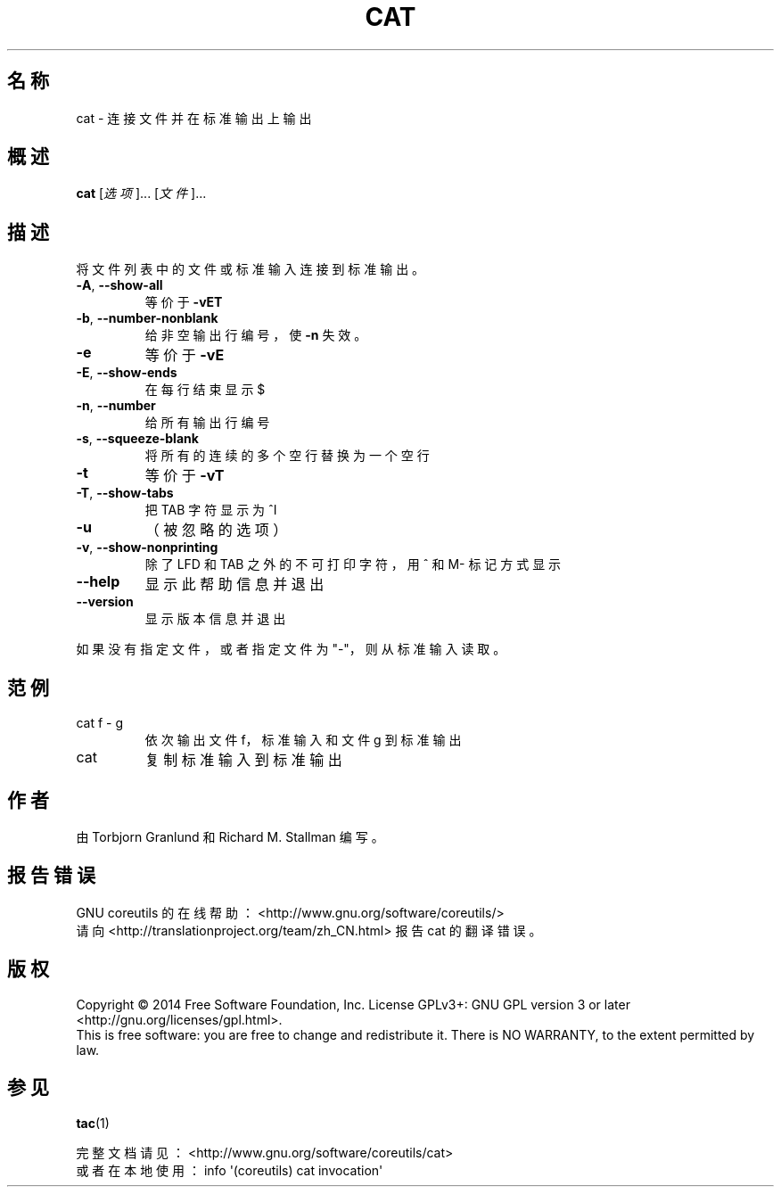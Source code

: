 .\" DO NOT MODIFY THIS FILE!  It was generated by help2man 1.43.3.
.\"*******************************************************************
.\"
.\" This file was generated with po4a. Translate the source file.
.\"
.\"*******************************************************************
.TH CAT 1 2015年三月 "GNU coreutils 8.23" "User Commands"
.SH 名称
cat \- 连接文件并在标准输出上输出
.SH 概述
\fBcat\fP [\fI选项\fP]... [\fI文件\fP]...
.SH 描述
.\" Add any additional description here
.PP
将文件列表中的文件或标准输入连接到标准输出。
.TP 
\fB\-A\fP, \fB\-\-show\-all\fP
等价于 \fB\-vET\fP
.TP 
\fB\-b\fP, \fB\-\-number\-nonblank\fP
给非空输出行编号，使 \fB\-n\fP 失效。
.TP 
\fB\-e\fP
等价于 \fB\-vE\fP
.TP 
\fB\-E\fP, \fB\-\-show\-ends\fP
在每行结束显示 $
.TP 
\fB\-n\fP, \fB\-\-number\fP
给所有输出行编号
.TP 
\fB\-s\fP, \fB\-\-squeeze\-blank\fP
将所有的连续的多个空行替换为一个空行
.TP 
\fB\-t\fP
等价于 \fB\-vT\fP
.TP 
\fB\-T\fP, \fB\-\-show\-tabs\fP
把 TAB 字符显示为 ^I
.TP 
\fB\-u\fP
（被忽略的选项）
.TP 
\fB\-v\fP, \fB\-\-show\-nonprinting\fP
除了 LFD 和 TAB 之外的不可打印字符，用 ^ 和 M\- 标记方式显示
.TP 
\fB\-\-help\fP
显示此帮助信息并退出
.TP 
\fB\-\-version\fP
显示版本信息并退出
.PP
如果没有指定文件，或者指定文件为"\-"，则从标准输入读取。
.SH 范例
.TP 
cat f \- g
依次输出文件 f，标准输入和文件 g 到标准输出
.TP 
cat
复制标准输入到标准输出
.SH 作者
由 Torbjorn Granlund 和 Richard M. Stallman 编写。
.SH 报告错误
GNU coreutils 的在线帮助： <http://www.gnu.org/software/coreutils/>
.br
请向 <http://translationproject.org/team/zh_CN.html> 报告 cat 的翻译错误。
.SH 版权
Copyright \(co 2014 Free Software Foundation, Inc.  License GPLv3+: GNU GPL
version 3 or later <http://gnu.org/licenses/gpl.html>.
.br
This is free software: you are free to change and redistribute it.  There is
NO WARRANTY, to the extent permitted by law.
.SH 参见
\fBtac\fP(1)
.PP
.br
完整文档请见： <http://www.gnu.org/software/coreutils/cat>
.br
或者在本地使用： info \(aq(coreutils) cat invocation\(aq
